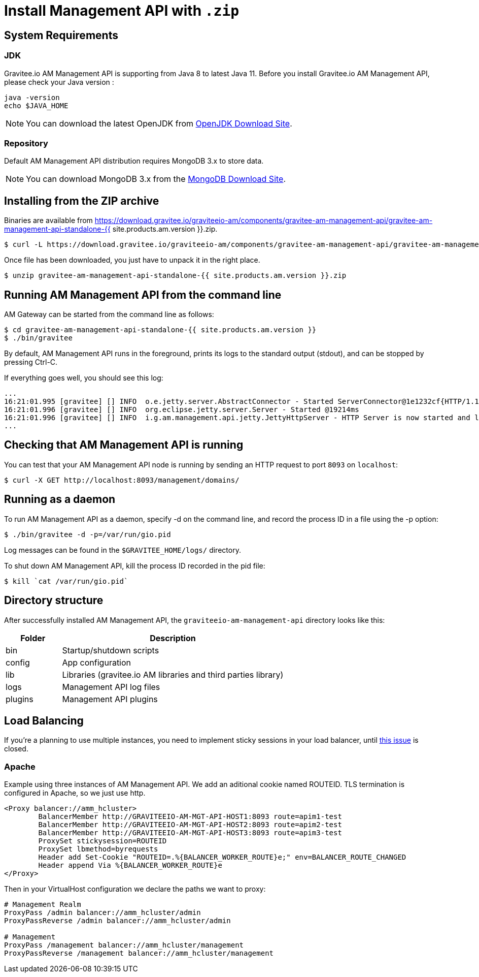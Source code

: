 = Install Management API with `.zip`
:page-sidebar: am_3_x_sidebar
:page-permalink: am/current/am_installguide_management_api_install_zip.html
:page-folder: am/installation-guide
:page-liquid:
:page-layout: am
:page-description: Gravitee.io Access Management - Management API - Installation with .zip
:page-keywords: Gravitee.io, API Platform, API Management, API Gateway, oauth2, openid, documentation, manual, guide, reference, api

== System Requirements

=== JDK

Gravitee.io AM Management API is supporting from Java 8 to latest Java 11. Before you install Gravitee.io AM Management API, please check your Java version :

[source,bash]
----
java -version
echo $JAVA_HOME
----

NOTE: You can download the latest OpenJDK from https://jdk.java.net/archive/[OpenJDK Download Site].

=== Repository

Default AM Management API distribution requires MongoDB 3.x to store data.

NOTE: You can download MongoDB 3.x from the https://www.mongodb.org/downloads#production[MongoDB Download Site].

== Installing from the ZIP archive

Binaries are available from https://download.gravitee.io/graviteeio-am/components/gravitee-am-management-api/gravitee-am-management-api-standalone-{{ site.products.am.version }}.zip.

[source,bash]
[subs="attributes"]
$ curl -L https://download.gravitee.io/graviteeio-am/components/gravitee-am-management-api/gravitee-am-management-api-standalone-{{ site.products.am.version }}.zip -o gravitee-am-management-api-standalone-{{ site.products.am.version }}.zip

Once file has been downloaded, you just have to unpack it in the right place.

[source,bash]
[subs="attributes"]
$ unzip gravitee-am-management-api-standalone-{{ site.products.am.version }}.zip

== Running AM Management API from the command line

AM Gateway can be started from the command line as follows:

[source,bash]
----
$ cd gravitee-am-management-api-standalone-{{ site.products.am.version }}
$ ./bin/gravitee
----

By default, AM Management API runs in the foreground, prints its logs to the standard output (stdout), and can be stopped
by pressing Ctrl-C.

If everything goes well, you should see this log:

[source,bash]
[subs="attributes"]
...
16:21:01.995 [gravitee] [] INFO  o.e.jetty.server.AbstractConnector - Started ServerConnector@1e1232cf{HTTP/1.1,[http/1.1]}{0.0.0.0:8093}
16:21:01.996 [gravitee] [] INFO  org.eclipse.jetty.server.Server - Started @19214ms
16:21:01.996 [gravitee] [] INFO  i.g.am.management.api.jetty.JettyHttpServer - HTTP Server is now started and listening on port 8093
...

== Checking that AM Management API is running

You can test that your AM Management API node is running by sending an HTTP request to port `8093` on `localhost`:

[source,bash]
----
$ curl -X GET http://localhost:8093/management/domains/
----

== Running as a daemon

To run AM Management API as a daemon, specify -d on the command line, and record the process ID in a file using the -p option:

[source,bash]
----
$ ./bin/gravitee -d -p=/var/run/gio.pid
----

Log messages can be found in the `$GRAVITEE_HOME/logs/` directory.

To shut down AM Management API, kill the process ID recorded in the pid file:

[source,bash]
----
$ kill `cat /var/run/gio.pid`
----

== Directory structure

After successfully installed AM Management API, the `graviteeio-am-management-api` directory looks like this:

[width="100%",cols="20%,80%",frame="topbot",options="header"]
|======================
|Folder    |Description
|bin       |Startup/shutdown scripts
|config    |App configuration
|lib       |Libraries (gravitee.io AM libraries and third parties library)
|logs      |Management API log files
|plugins   |Management API plugins
|======================

== Load Balancing

If you're a planning to use multiple instances, you need to implement sticky sessions in your load balancer, until https://github.com/gravitee-io/issues/issues/2523[this issue] is closed.

=== Apache

Example using three instances of AM Management API. We add an aditional cookie named ROUTEID.
TLS termination is configured in Apache, so we just use http.

----
<Proxy balancer://amm_hcluster>
        BalancerMember http://GRAVITEEIO-AM-MGT-API-HOST1:8093 route=apim1-test
        BalancerMember http://GRAVITEEIO-AM-MGT-API-HOST2:8093 route=apim2-test
        BalancerMember http://GRAVITEEIO-AM-MGT-API-HOST3:8093 route=apim3-test
        ProxySet stickysession=ROUTEID
        ProxySet lbmethod=byrequests
        Header add Set-Cookie "ROUTEID=.%{BALANCER_WORKER_ROUTE}e;" env=BALANCER_ROUTE_CHANGED
        Header append Via %{BALANCER_WORKER_ROUTE}e
</Proxy>
----

Then in your VirtualHost configuration we declare the paths we want to proxy:

----
# Management Realm
ProxyPass /admin balancer://amm_hcluster/admin
ProxyPassReverse /admin balancer://amm_hcluster/admin

# Management
ProxyPass /management balancer://amm_hcluster/management
ProxyPassReverse /management balancer://amm_hcluster/management
----

